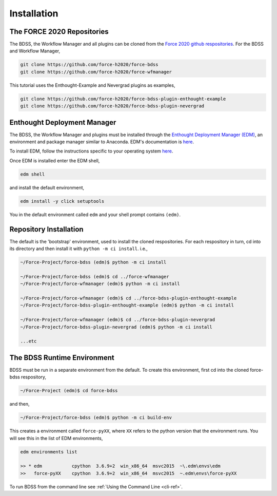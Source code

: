 Installation
============

The FORCE 2020 Repositories
---------------------------

The BDSS, the Workflow Manager and all plugins can be cloned from the
`Force 2020 github respositories <https://github.com/force-h2020>`_.
For the BDSS and Workflow Manager,

.. code-block:: console

    git clone https://github.com/force-h2020/force-bdss
    git clone https://github.com/force-h2020/force-wfmanager

This tutorial uses the Enthought-Example and Nevergrad plugins as examples,

.. code-block:: console

    git clone https://github.com/force-h2020/force-bdss-plugin-enthought-example
    git clone https://github.com/force-h2020/force-bdss-plugin-nevergrad


Enthought Deployment Manager
----------------------------

The BDSS, the Workflow Manager and plugins must be installed through the `Enthought Deployment
Manager (EDM) <https://www.enthought.com/enthought-deployment-manager/>`_, an environment and
package manager similar to Anaconda. EDM's documentation is
`here <http://docs.enthought.com/edm/>`_.

To install EDM, follow the instructions specific to your operating system
`here <https://docs.enthought.com/edm/installation.html>`_.

Once EDM is installed enter the EDM shell,

.. code-block:: console

    edm shell

and install the default environment,

.. code-block:: console

    edm install -y click setuptools

You in the default environment called ``edm`` and your shell prompt contains ``(edm)``.

Repository Installation
-----------------------

The default is the 'bootstrap' environment, used to install the cloned respositories.
For each respository in turn, cd into its directory and then install it with
``python -m ci install``. i.e.,

.. code-block:: console

    ~/Force-Project/force-bdss (edm)$ python -m ci install

    ~/Force-Project/force-bdss (edm)$ cd ../force-wfmanager
    ~/Force-Project/force-wfmanager (edm)$ python -m ci install

    ~/Force-Project/force-wfmanager (edm)$ cd ../force-bdss-plugin-enthought-example
    ~/Force-Project/force-bdss-plugin-enthought-example (edm)$ python -m ci install

    ~/Force-Project/force-wfmanager (edm)$ cd ../force-bdss-plugin-nevergrad
    ~/Force-Project/force-bdss-plugin-nevergrad (edm)$ python -m ci install

    ...etc

The BDSS Runtime Environment
----------------------------

.. _bdss-environment-ref:

BDSS must be run in a separate environment from the default. To create this environment, first cd
into the cloned force-bdss respository,

.. code-block:: console

    ~/Force-Project (edm)$ cd force-bdss

and then,

.. code-block:: console

    ~/Force-Project/force-bdss (edm)$ python -m ci build-env

This creates a environment called ``force-pyXX``, where ``XX`` refers to the python version that
the environment runs. You will see this in the list of EDM environments,

.. code-block:: console

    edm environments list

    >> * edm           cpython  3.6.9+2  win_x86_64  msvc2015  ~\.edm\envs\edm
    >>   force-pyXX    cpython  3.6.9+2  win_x86_64  msvc2015  ~.edm\envs\force-pyXX

To run BDSS from the command line see :ref:`Using the Command Line <cli-ref>`.




